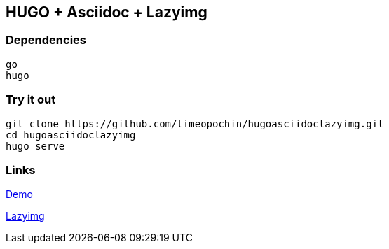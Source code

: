 == HUGO + Asciidoc + Lazyimg

=== Dependencies

----
go
hugo
----

=== Try it out

[,bash]
----
git clone https://github.com/timeopochin/hugoasciidoclazyimg.git
cd hugoasciidoclazyimg
hugo serve
----

=== Links

https://timeopochin.github.io/hugoasciidoclazyimg[Demo]

https://github.com/hugo-mods/lazyimg[Lazyimg]
